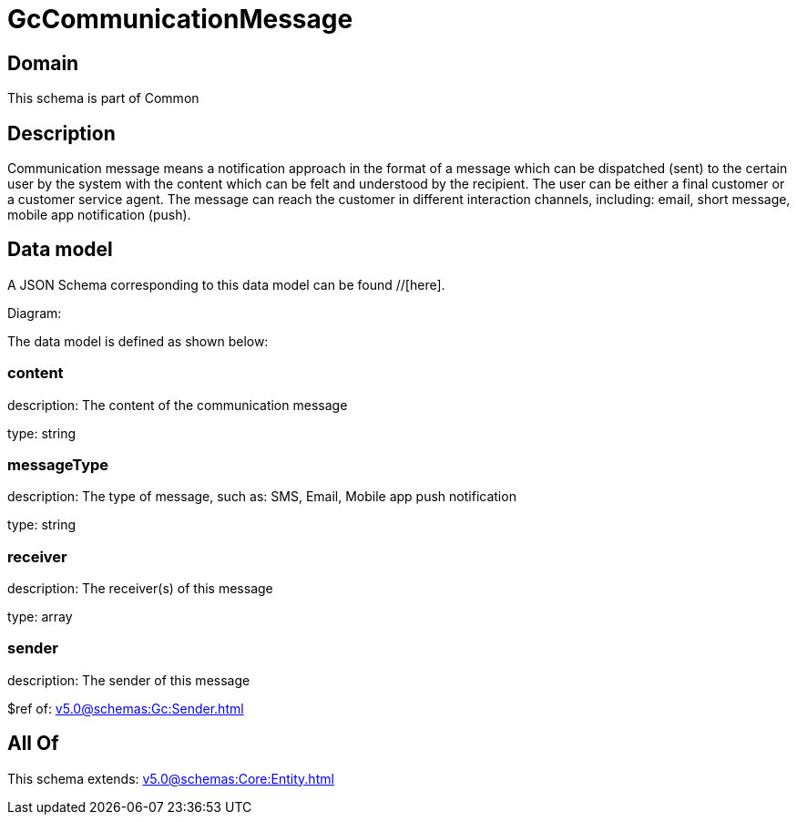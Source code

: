 = GcCommunicationMessage

[#domain]
== Domain

This schema is part of Common

[#description]
== Description
Communication message means a notification approach in the format of a message which can be dispatched (sent) to the certain user by the system with the content which can be felt and understood by the recipient. The user can be either a final customer or a customer service agent. The message can reach the customer in different interaction channels, including: email, short message, mobile app notification (push).


[#data_model]
== Data model

A JSON Schema corresponding to this data model can be found //[here].

Diagram:


The data model is defined as shown below:


=== content
description: The content of the communication message

type: string


=== messageType
description: The type of message, such as: SMS, Email, Mobile app push notification

type: string


=== receiver
description: The receiver(s) of this message

type: array


=== sender
description: The sender of this message

$ref of: xref:v5.0@schemas:Gc:Sender.adoc[]


[#all_of]
== All Of

This schema extends: xref:v5.0@schemas:Core:Entity.adoc[]
